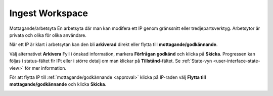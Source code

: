 .. _ingest-workspace:

****************
Ingest Workspace
****************

Mottagande/arbetsyta
En arbetsyta där man kan modifera ett IP genom gränssnitt eller
tredjepartsverktyg. Arbetsytor är privata och olika för olika användare.


När ett IP är klart i arbetsytan kan den bli **arkiverad** direkt
eller flytta till **mottagande/godkännande**.

Välj alternativet **Arkivera** Fyll i önskad information, markera
**Förfrågan godkänd** och klicka på **Skicka**.
Progressen kan följas i status-fältet flr IPt eller i större detalj
om man klickar på **Tillstånd**-fältet. Se
:ref:`State-vyn <user-interface-state-view>` för mer information.

.. image:: images/request_form_workspace_preserve.png

För att flytta IP till :ref:`mottagande/godkännande <approval>` klicka
på IP-raden välj **Flytta till mottagande/godkännande** och klicka **Skicka**.

.. image:: images/request_form_move_to_approval.png
